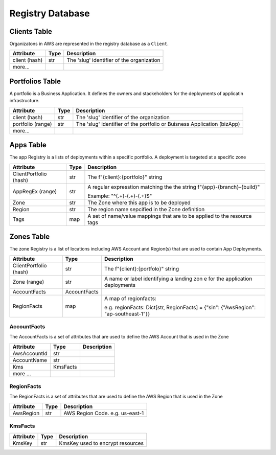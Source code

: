 Registry Database
=================

Clients Table
-------------
Organizatons in AWS are represented in the registry database as a ``Client``.

.. raw:: html

    <b>Table name:</b> core-automation-clients<br/>

+--------------------+-----------+---------------------------------------------+
| Attribute          | Type      | Description                                 |
+====================+===========+=============================================+
| client (hash)      | str       | The 'slug' identifier of the organization   |
+--------------------+-----------+---------------------------------------------+
| more...            |           |                                             |
+--------------------+-----------+---------------------------------------------+


Portfolios Table
----------------
A portfolio is a Business Application.  It defines the owners and stackeholders for the deployments
of applicatin infrastructure.

.. raw:: html

    <b>Table name:</b> core-automation-portfolios<br/>

+--------------------+-----------+---------------------------------------------+
| Attribute          | Type      | Description                                 |
+====================+===========+=============================================+
| client (hash)      | str       | The 'slug' identifier of the organization   |
+--------------------+-----------+---------------------------------------------+
| portfolio (range)  | str       | The 'slug' identifier of the portfolio or   |
|                    |           | Buisness Application (bizApp)               |
+--------------------+-----------+---------------------------------------------+
| more...            |           |                                             |
+--------------------+-----------+---------------------------------------------+

Apps Table
----------
The app Registry is a lists of deployments within a specific portfolio.  A deployment is targeted
at a specific zone

.. raw:: html

    <b>Table name:</b> core-automation-apps<br/>

+-------------------------+-----------+---------------------------------------------+
| Attribute               | Type      | Description                                 |
+=========================+===========+=============================================+
| ClientPortfolio (hash)  | str       | The f"{client}:{portfolo}" string           |
+-------------------------+-----------+---------------------------------------------+
| AppRegEx (range)        | str       | A regular expresstion matching the the      |
|                         |           | string f"{app}-{branch}-{build}"            |
|                         |           |                                             |
|                         |           | Example: "^(.+)-(.+)-(.+)$"                 |
+-------------------------+-----------+---------------------------------------------+
| Zone                    | str       | The Zone where this app is to be deployed   |
+-------------------------+-----------+---------------------------------------------+
| Region                  | str       | The region name sepcified in the Zone       |
|                         |           | definition                                  |
+-------------------------+-----------+---------------------------------------------+
| Tags                    | map       | A set of name/value mappings that are to be |
|                         |           | applied to the resource tags                |
+-------------------------+-----------+---------------------------------------------+

Zones Table
-----------
The zone Registry is a list of locations including AWS Account and Region(s) that are used to
contain App Deployments.

.. raw:: html

    <b>Table name:</b> core-automation-zones<br/>

+------------------------+--------------+----------------------------------------------+
| Attribute              | Type         | Description                                  |
+========================+==============+==============================================+
| ClientPortfolio (hash) | str          | The f"{client}:{portfolo}" string            |
+------------------------+--------------+----------------------------------------------+
| Zone (range)           | str          | A name or label identifying a landing zon e  |
|                        |              | for the application deployments              |
+------------------------+--------------+----------------------------------------------+
| AccountFacts           | AccountFacts |                                              |
+------------------------+--------------+----------------------------------------------+
| RegionFacts            | map          | A map of regionfacts:                        |
|                        |              |                                              |
|                        |              | e.g. regionFacts: Dict[str, RegionFacts]     |
|                        |              | = {"sin": {"AwsRegion": "ap-southeast-1"}}   |
+------------------------+--------------+----------------------------------------------+

AccountFacts
~~~~~~~~~~~~
The AccountFacts is a set of attributes that are used to define the AWS Account that is used in the Zone

+-------------------------+--------------+---------------------------------------------+
| Attribute               | Type         | Description                                 |
+=========================+==============+=============================================+
| AwsAccountId            | str          |                                             |
+-------------------------+--------------+---------------------------------------------+
| AccountName             | str          |                                             |
+-------------------------+--------------+---------------------------------------------+
| Kms                     | KmsFacts     |                                             |
+-------------------------+--------------+---------------------------------------------+
| more ...                |              |                                             |
+-------------------------+--------------+---------------------------------------------+

RegionFacts
~~~~~~~~~~~~
The RegionFacts is a set of attributes that are used to define the AWS Region that is used in the Zone

+-------------------------+--------------+---------------------------------------------+
| Attribute               | Type         | Description                                 |
+=========================+==============+=============================================+
| AwsRegion               | str          | AWS Region Code.  e.g. us-east-1            |
+-------------------------+--------------+---------------------------------------------+

KmsFacts
~~~~~~~~
+-------------------------+--------------+---------------------------------------------+
| Attribute               | Type         | Description                                 |
+=========================+==============+=============================================+
| KmsKey                  | str          | KmsKey used to encrypt resources            |
+-------------------------+--------------+---------------------------------------------+
